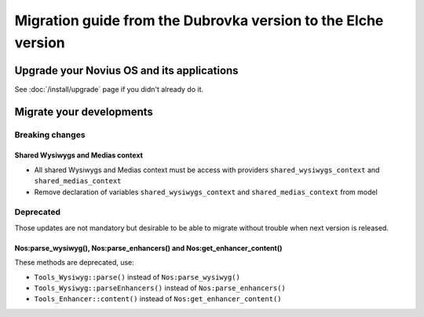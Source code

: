 Migration guide from the Dubrovka version to the Elche version
###############################################################

Upgrade your Novius OS and its applications
*******************************************

See :doc:`/install/upgrade` page if you didn't already do it.

Migrate your developments
**************************

Breaking changes
----------------

.. _release/migrate_from_dubrovka_to_elche/shared_wysiwygs_medias:

Shared Wysiwygs and Medias context
^^^^^^^^^^^^^^^^^^^^^^^^^^^^^^^^^^

* All shared Wysiwygs and Medias context must be access with providers ``shared_wysiwygs_context`` and ``shared_medias_context``
* Remove declaration of variables ``shared_wysiwygs_context`` and ``shared_medias_context`` from model

Deprecated
----------

Those updates are not mandatory but desirable to be able to migrate without trouble when next version is released.

.. _release/migrate_from_dubrovka_to_elche/nos_methods:

Nos:parse_wysiwyg(), Nos:parse_enhancers() and Nos:get_enhancer_content()
^^^^^^^^^^^^^^^^^^^^^^^^^^^^^^^^^^^^^^^^^^^^^^^^^^^^^^^^^^^^^^^^^^^^^^^^^

These methods are deprecated, use:

* ``Tools_Wysiwyg::parse()`` instead of ``Nos:parse_wysiwyg()``
* ``Tools_Wysiwyg::parseEnhancers()`` instead of ``Nos:parse_enhancers()``
* ``Tools_Enhancer::content()`` instead of ``Nos:get_enhancer_content()``
